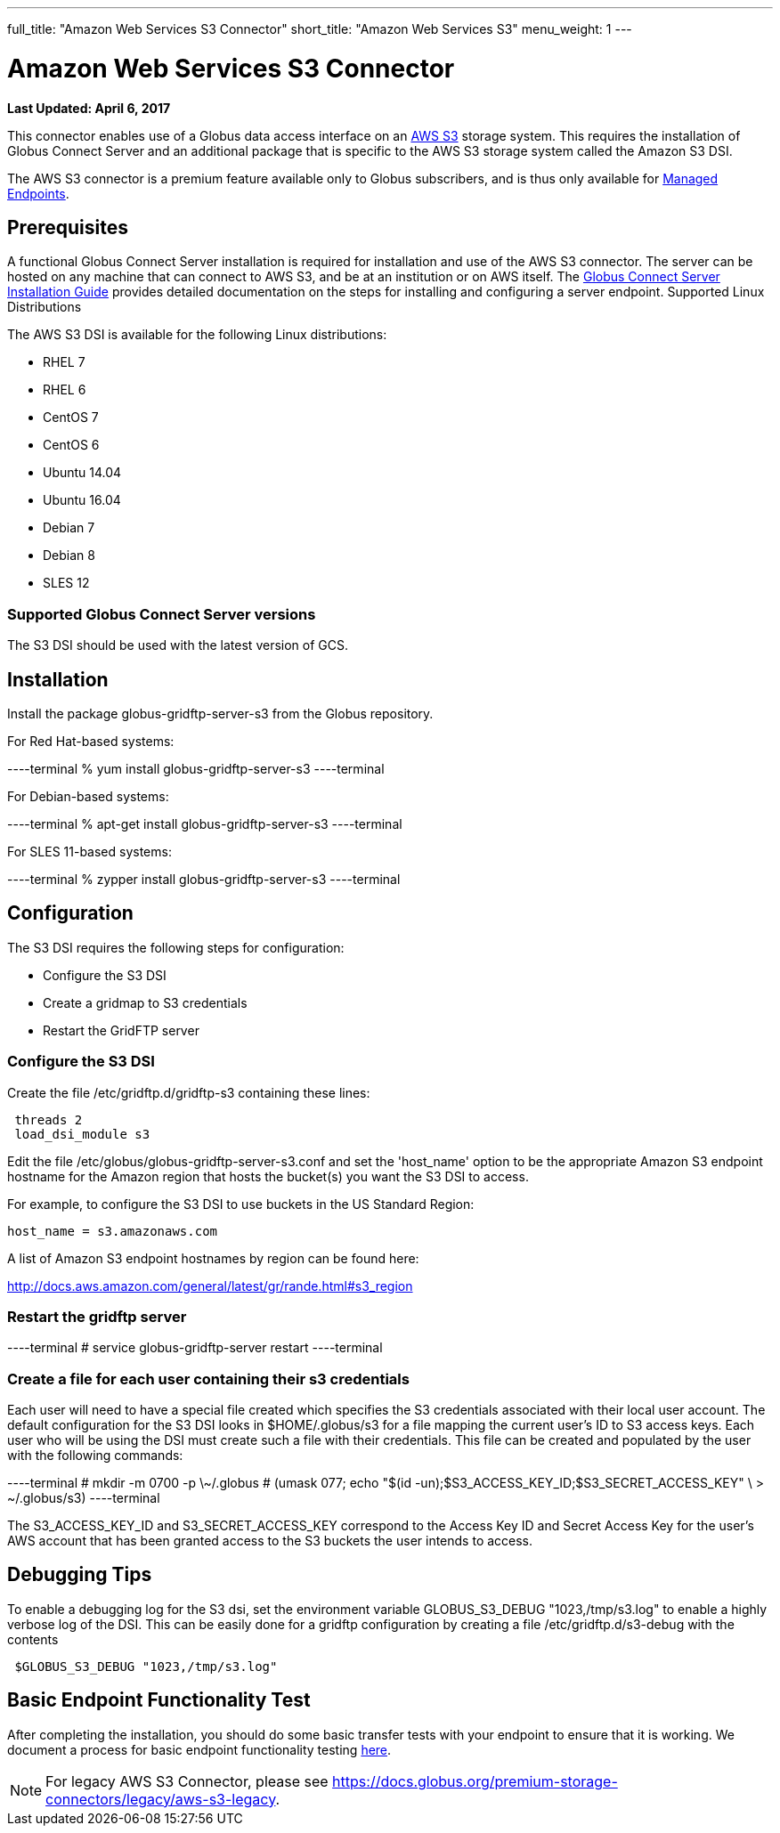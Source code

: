 ---
full_title: "Amazon Web Services S3 Connector"
short_title: "Amazon Web Services S3"
menu_weight: 1
---

= Amazon Web Services S3 Connector
:revdate: April 6, 2017

[doc-info]*Last Updated: {revdate}*

This connector enables use of a Globus data access interface on an link:https://aws.amazon.com/s3/[AWS S3] storage system. This requires the installation of Globus Connect Server and an additional package that is specific to the AWS S3 storage system called the Amazon S3 DSI.

The AWS S3 connector is a premium feature available only to Globus subscribers, and is thus only available for link:../../globus-connect-server-installation-guide/#managed-endpoint-anchor[Managed Endpoints]. 

== Prerequisites
A functional Globus Connect Server installation is required for installation and use of the AWS S3 connector. The server can be hosted on any machine that can connect to AWS S3, and be at an institution or on AWS itself. The link:../../globus-connect-server-installation-guide/[Globus Connect Server Installation Guide] provides detailed documentation on the steps for installing and configuring a server endpoint.
Supported Linux Distributions

The AWS S3 DSI is available for the following Linux distributions:

- RHEL 7
- RHEL 6
- CentOS 7
- CentOS 6
- Ubuntu 14.04
- Ubuntu 16.04
- Debian 7
- Debian 8
- SLES 12

=== Supported Globus Connect Server versions
The S3 DSI should be used with the latest version of GCS.

== Installation
Install the package globus-gridftp-server-s3 from the Globus repository.

For Red Hat-based systems:

----terminal
% yum install globus-gridftp-server-s3
----terminal

For Debian-based systems:

----terminal
% apt-get install globus-gridftp-server-s3
----terminal

For SLES 11-based systems:

----terminal
% zypper install globus-gridftp-server-s3
----terminal

== Configuration

The S3 DSI requires the following steps for configuration:

- Configure the S3 DSI
- Create a gridmap to S3 credentials
- Restart the GridFTP server

=== Configure the S3 DSI

Create the file /etc/gridftp.d/gridftp-s3 containing these lines:

----
 threads 2
 load_dsi_module s3
----

Edit the file /etc/globus/globus-gridftp-server-s3.conf and set the 'host_name' 
option to be the appropriate Amazon S3 endpoint hostname for the Amazon
region that hosts the bucket(s) you want the S3 DSI to access.

For example, to configure the S3 DSI to use buckets in the US Standard Region:
----
host_name = s3.amazonaws.com
----

A list of Amazon S3 endpoint hostnames by region can be found here:

http://docs.aws.amazon.com/general/latest/gr/rande.html#s3_region

=== Restart the gridftp server

----terminal
# service globus-gridftp-server restart
----terminal

=== Create a file for each user containing their s3 credentials 

Each user will need to have a special file created which specifies the S3 credentials associated with their local user account. The default configuration for the S3 DSI looks in $HOME/.globus/s3 for a file mapping the current user's ID to S3 access keys. Each user who will be using the DSI must create such a file with their credentials. This file can be created and populated by the user with the following commands:

----terminal
 # mkdir -m 0700 -p \~/.globus
 # (umask 077; echo "$(id -un);$S3_ACCESS_KEY_ID;$S3_SECRET_ACCESS_KEY" \
    > ~/.globus/s3)
----terminal

The S3_ACCESS_KEY_ID and S3_SECRET_ACCESS_KEY correspond to the Access Key ID
and Secret Access Key for the user's AWS account that has been granted 
access to the S3 buckets the user intends to access.

== Debugging Tips
To enable a debugging log for the S3 dsi, set the environment
variable GLOBUS_S3_DEBUG "1023,/tmp/s3.log" to enable a highly verbose log
of the DSI. This can be easily done for a gridftp configuration by creating
a file /etc/gridftp.d/s3-debug with the contents

----
 $GLOBUS_S3_DEBUG "1023,/tmp/s3.log"
----

== Basic Endpoint Functionality Test
After completing the installation, you should do some basic transfer tests with your endpoint to ensure that it is working. We document a process for basic endpoint functionality testing link:../../globus-connect-server-installation-guide/#test_basic_endpoint_functionality[here].

NOTE: For legacy AWS S3 Connector, please see link:../legacy/aws-s3-legacy[https://docs.globus.org/premium-storage-connectors/legacy/aws-s3-legacy].